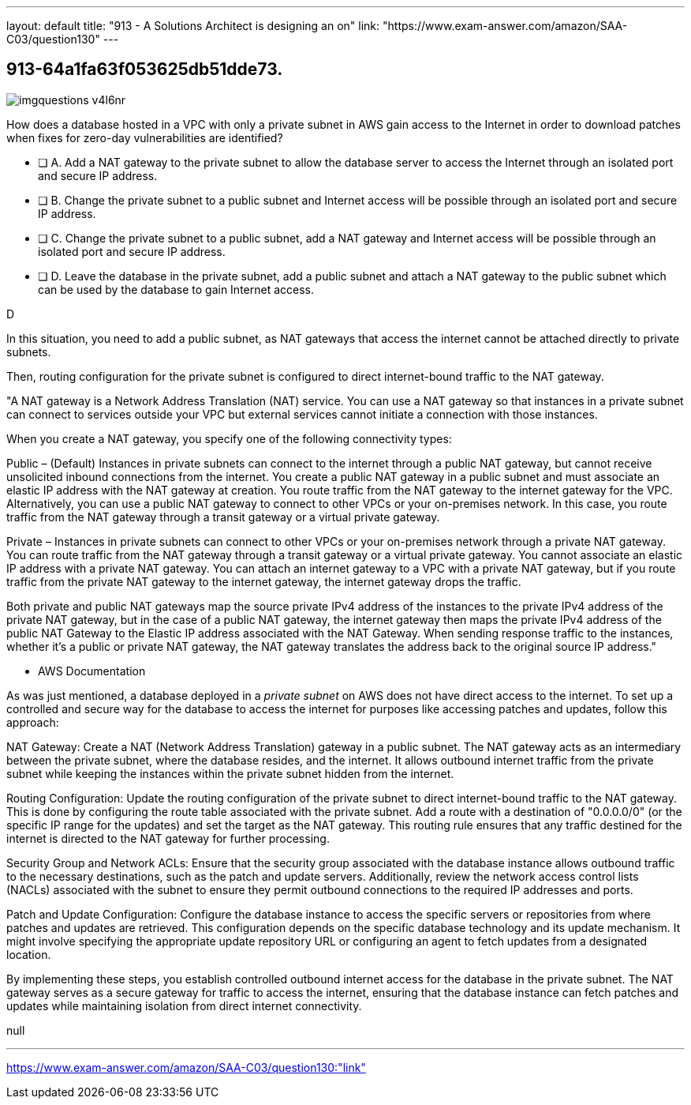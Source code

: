 ---
layout: default 
title: "913 - A Solutions Architect is designing an on"
link: "https://www.exam-answer.com/amazon/SAA-C03/question130"
---


[.question]
== 913-64a1fa63f053625db51dde73.



[.image]
--

image::https://eaeastus2.blob.core.windows.net/optimizedimages/static/images/AWS-Certified-Solutions-Architect-Associate/answer/imgquestions_v4l6nr.png[]

--


****

[.query]
--
How does a database hosted in a VPC with only a private subnet in AWS gain access to the Internet in order to download patches when fixes for zero-day vulnerabilities are identified?

--

[.list]
--
* [ ] A. Add a NAT gateway to the private subnet to allow the database server to access the Internet through an isolated port and secure IP address.
* [ ] B. Change the private subnet to a public subnet and Internet access will be possible through an isolated port and secure IP address.
* [ ] C. Change the private subnet to a public subnet, add a NAT gateway and Internet access will be possible through an isolated port and secure IP address.
* [ ] D. Leave the database in the private subnet, add a public subnet and attach a NAT gateway to the public subnet which can be used by the database to gain Internet access.

--
****

[.answer]
D

[.explanation]
--

In this situation, you need to add a public subnet, as NAT gateways that access the internet cannot be attached directly to private subnets.

Then, routing configuration for the private subnet is configured to direct internet-bound traffic to the NAT gateway.

"A NAT gateway is a Network Address Translation (NAT) service. You can use a NAT gateway so that instances in a private subnet can connect to services outside your VPC but external services cannot initiate a connection with those instances.

When you create a NAT gateway, you specify one of the following connectivity types:

Public – (Default) Instances in private subnets can connect to the internet through a public NAT gateway, but cannot receive unsolicited inbound connections from the internet. You create a public NAT gateway in a public subnet and must associate an elastic IP address with the NAT gateway at creation. You route traffic from the NAT gateway to the internet gateway for the VPC. Alternatively, you can use a public NAT gateway to connect to other VPCs or your on-premises network. In this case, you route traffic from the NAT gateway through a transit gateway or a virtual private gateway.

Private – Instances in private subnets can connect to other VPCs or your on-premises network through a private NAT gateway. You can route traffic from the NAT gateway through a transit gateway or a virtual private gateway. You cannot associate an elastic IP address with a private NAT gateway. You can attach an internet gateway to a VPC with a private NAT gateway, but if you route traffic from the private NAT gateway to the internet gateway, the internet gateway drops the traffic.

Both private and public NAT gateways map the source private IPv4 address of the instances to the private IPv4 address of the private NAT gateway, but in the case of a public NAT gateway, the internet gateway then maps the private IPv4 address of the public NAT Gateway to the Elastic IP address associated with the NAT Gateway. When sending response traffic to the instances, whether it's a public or private NAT gateway, the NAT gateway translates the address back to the original source IP address."

- AWS Documentation



As was just mentioned, a database deployed in a _private subnet_ on AWS does not have direct access to the internet. To set up a controlled and secure way for the database to access the internet for purposes like accessing patches and updates, follow this approach:

NAT Gateway: Create a NAT (Network Address Translation) gateway in a public subnet. The NAT gateway acts as an intermediary between the private subnet, where the database resides, and the internet. It allows outbound internet traffic from the private subnet while keeping the instances within the private subnet hidden from the internet.

Routing Configuration: Update the routing configuration of the private subnet to direct internet-bound traffic to the NAT gateway. This is done by configuring the route table associated with the private subnet. Add a route with a destination of "0.0.0.0/0" (or the specific IP range for the updates) and set the target as the NAT gateway. This routing rule ensures that any traffic destined for the internet is directed to the NAT gateway for further processing.

Security Group and Network ACLs: Ensure that the security group associated with the database instance allows outbound traffic to the necessary destinations, such as the patch and update servers. Additionally, review the network access control lists (NACLs) associated with the subnet to ensure they permit outbound connections to the required IP addresses and ports.

Patch and Update Configuration: Configure the database instance to access the specific servers or repositories from where patches and updates are retrieved. This configuration depends on the specific database technology and its update mechanism. It might involve specifying the appropriate update repository URL or configuring an agent to fetch updates from a designated location.

By implementing these steps, you establish controlled outbound internet access for the database in the private subnet. The NAT gateway serves as a secure gateway for traffic to access the internet, ensuring that the database instance can fetch patches and updates while maintaining isolation from direct internet connectivity.

--

[.ka]
null

'''



https://www.exam-answer.com/amazon/SAA-C03/question130:"link"


